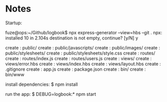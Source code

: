 * Notes

Startup:

fuze@ops:~/Github/logbook$ npx express-generator --view=hbs --git .
npx: installed 10 in 2.104s
destination is not empty, continue? [y/N] y

   create : public/
   create : public/javascripts/
   create : public/images/
   create : public/stylesheets/
   create : public/stylesheets/style.css
   create : routes/
   create : routes/index.js
   create : routes/users.js
   create : views/
   create : views/error.hbs
   create : views/index.hbs
   create : views/layout.hbs
   create : .gitignore
   create : app.js
   create : package.json
   create : bin/
   create : bin/www

   install dependencies:
     $ npm install

   run the app:
     $ DEBUG=logbook:* npm start
